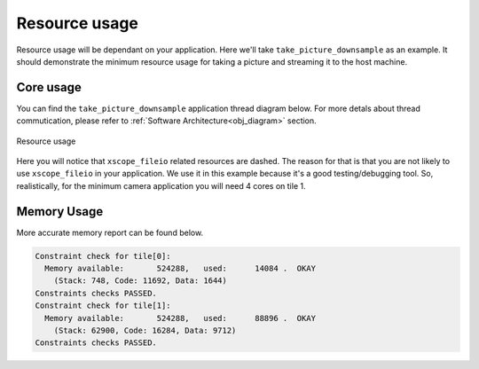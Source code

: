 Resource usage
==============

Resource usage will be dependant on your application. Here we'll take ``take_picture_downsample`` as an example. It should demonstrate the
minimum resource usage for taking a picture and streaming it to the host machine.

Core usage
----------

You can find the ``take_picture_downsample`` application thread diagram below. For more detals about thread commutication, please refer to
:ref:`Software Architecture<obj_diagram>` section.

.. figure:: images/3_v0.2.0_thread_diagram.png
  :alt: ``fwk_camera`` thread diagram
  :align: center

  Resource usage

Here you will notice that ``xscope_fileio`` related resources are dashed. The reason for that is that you are not likely to use ``xscope_fileio``
in your application. We use it in this example because it's a good testing/debugging tool. So, realistically, for the minimum camera application
you will need 4 cores on tile 1.

Memory Usage
------------

More accurate memory report can be found below.

.. code-block:: console

  Constraint check for tile[0]:
    Memory available:       524288,   used:      14084 .  OKAY
      (Stack: 748, Code: 11692, Data: 1644)
  Constraints checks PASSED.
  Constraint check for tile[1]:
    Memory available:       524288,   used:      88896 .  OKAY
      (Stack: 62900, Code: 16284, Data: 9712)
  Constraints checks PASSED.

